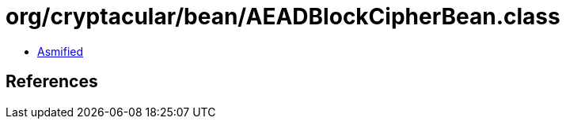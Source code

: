 = org/cryptacular/bean/AEADBlockCipherBean.class

 - link:AEADBlockCipherBean-asmified.java[Asmified]

== References

